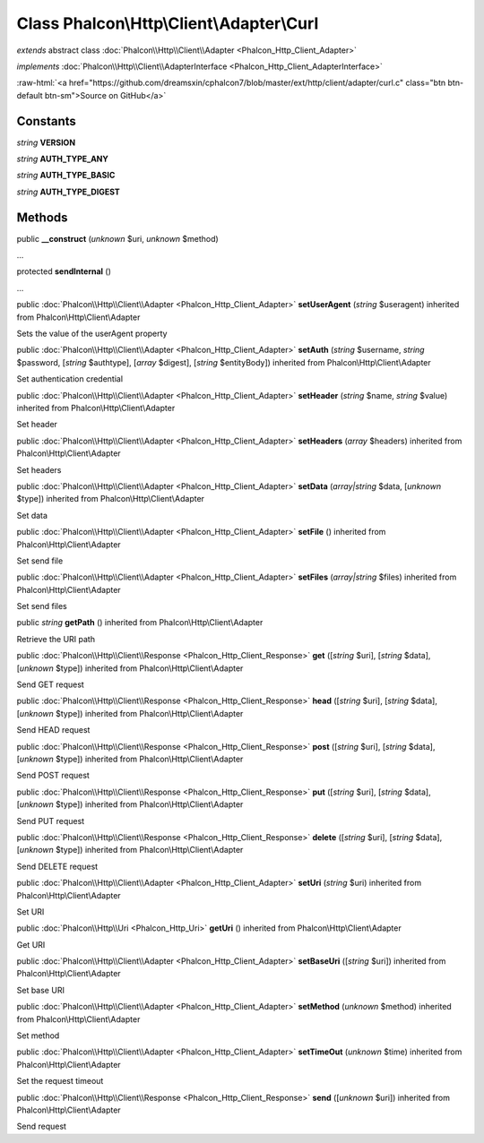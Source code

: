 Class **Phalcon\\Http\\Client\\Adapter\\Curl**
==============================================

*extends* abstract class :doc:`Phalcon\\Http\\Client\\Adapter <Phalcon_Http_Client_Adapter>`

*implements* :doc:`Phalcon\\Http\\Client\\AdapterInterface <Phalcon_Http_Client_AdapterInterface>`

.. role:: raw-html(raw)
   :format: html

:raw-html:`<a href="https://github.com/dreamsxin/cphalcon7/blob/master/ext/http/client/adapter/curl.c" class="btn btn-default btn-sm">Source on GitHub</a>`




Constants
---------

*string* **VERSION**

*string* **AUTH_TYPE_ANY**

*string* **AUTH_TYPE_BASIC**

*string* **AUTH_TYPE_DIGEST**

Methods
-------

public  **__construct** (*unknown* $uri, *unknown* $method)

...


protected  **sendInternal** ()

...


public :doc:`Phalcon\\Http\\Client\\Adapter <Phalcon_Http_Client_Adapter>`  **setUserAgent** (*string* $useragent) inherited from Phalcon\\Http\\Client\\Adapter

Sets the value of the userAgent property



public :doc:`Phalcon\\Http\\Client\\Adapter <Phalcon_Http_Client_Adapter>`  **setAuth** (*string* $username, *string* $password, [*string* $authtype], [*array* $digest], [*string* $entityBody]) inherited from Phalcon\\Http\\Client\\Adapter

Set authentication credential



public :doc:`Phalcon\\Http\\Client\\Adapter <Phalcon_Http_Client_Adapter>`  **setHeader** (*string* $name, *string* $value) inherited from Phalcon\\Http\\Client\\Adapter

Set header



public :doc:`Phalcon\\Http\\Client\\Adapter <Phalcon_Http_Client_Adapter>`  **setHeaders** (*array* $headers) inherited from Phalcon\\Http\\Client\\Adapter

Set headers



public :doc:`Phalcon\\Http\\Client\\Adapter <Phalcon_Http_Client_Adapter>`  **setData** (*array|string* $data, [*unknown* $type]) inherited from Phalcon\\Http\\Client\\Adapter

Set data



public :doc:`Phalcon\\Http\\Client\\Adapter <Phalcon_Http_Client_Adapter>`  **setFile** () inherited from Phalcon\\Http\\Client\\Adapter

Set send file



public :doc:`Phalcon\\Http\\Client\\Adapter <Phalcon_Http_Client_Adapter>`  **setFiles** (*array|string* $files) inherited from Phalcon\\Http\\Client\\Adapter

Set send files



public *string*  **getPath** () inherited from Phalcon\\Http\\Client\\Adapter

Retrieve the URI path



public :doc:`Phalcon\\Http\\Client\\Response <Phalcon_Http_Client_Response>`  **get** ([*string* $uri], [*string* $data], [*unknown* $type]) inherited from Phalcon\\Http\\Client\\Adapter

Send GET request



public :doc:`Phalcon\\Http\\Client\\Response <Phalcon_Http_Client_Response>`  **head** ([*string* $uri], [*string* $data], [*unknown* $type]) inherited from Phalcon\\Http\\Client\\Adapter

Send HEAD request



public :doc:`Phalcon\\Http\\Client\\Response <Phalcon_Http_Client_Response>`  **post** ([*string* $uri], [*string* $data], [*unknown* $type]) inherited from Phalcon\\Http\\Client\\Adapter

Send POST request



public :doc:`Phalcon\\Http\\Client\\Response <Phalcon_Http_Client_Response>`  **put** ([*string* $uri], [*string* $data], [*unknown* $type]) inherited from Phalcon\\Http\\Client\\Adapter

Send PUT request



public :doc:`Phalcon\\Http\\Client\\Response <Phalcon_Http_Client_Response>`  **delete** ([*string* $uri], [*string* $data], [*unknown* $type]) inherited from Phalcon\\Http\\Client\\Adapter

Send DELETE request



public :doc:`Phalcon\\Http\\Client\\Adapter <Phalcon_Http_Client_Adapter>`  **setUri** (*string* $uri) inherited from Phalcon\\Http\\Client\\Adapter

Set URI



public :doc:`Phalcon\\Http\\Uri <Phalcon_Http_Uri>`  **getUri** () inherited from Phalcon\\Http\\Client\\Adapter

Get URI



public :doc:`Phalcon\\Http\\Client\\Adapter <Phalcon_Http_Client_Adapter>`  **setBaseUri** ([*string* $uri]) inherited from Phalcon\\Http\\Client\\Adapter

Set base URI



public :doc:`Phalcon\\Http\\Client\\Adapter <Phalcon_Http_Client_Adapter>`  **setMethod** (*unknown* $method) inherited from Phalcon\\Http\\Client\\Adapter

Set method



public :doc:`Phalcon\\Http\\Client\\Adapter <Phalcon_Http_Client_Adapter>`  **setTimeOut** (*unknown* $time) inherited from Phalcon\\Http\\Client\\Adapter

Set the request timeout



public :doc:`Phalcon\\Http\\Client\\Response <Phalcon_Http_Client_Response>`  **send** ([*unknown* $uri]) inherited from Phalcon\\Http\\Client\\Adapter

Send request



